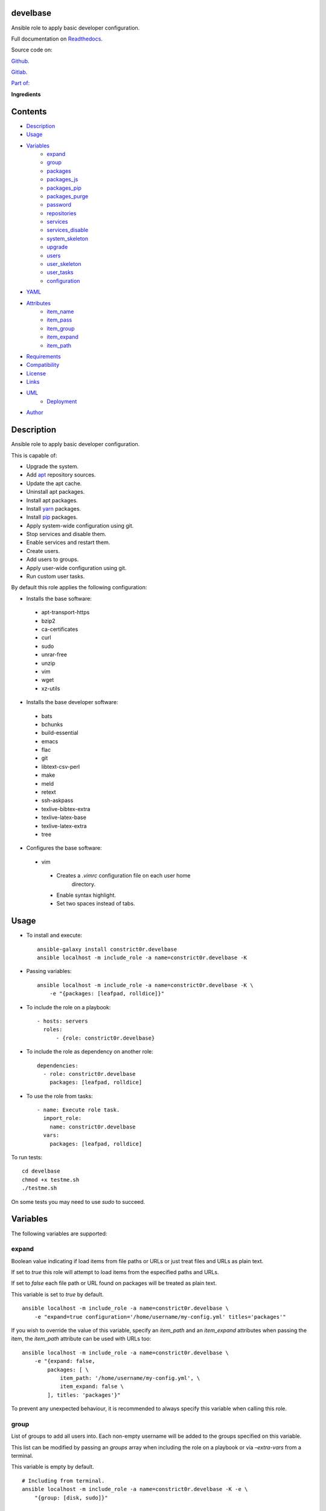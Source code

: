 
develbase
*********

.. image:: https://gitlab.com/constrict0r/develbase/badges/master/pipeline.svg
   :alt: pipeline

.. image:: https://travis-ci.com/constrict0r/develbase.svg
   :alt: travis

.. image:: https://readthedocs.org/projects/develbase/badge
   :alt: readthedocs

Ansible role to apply basic developer configuration.

.. image:: https://gitlab.com/constrict0r/img/raw/master/develbase/avatar.png
   :alt: avatar

Full documentation on `Readthedocs
<https://develbase.readthedocs.io>`_.

Source code on:

`Github <https://github.com/constrict0r/develbase>`_.

`Gitlab <https://gitlab.com/constrict0r/develbase>`_.

`Part of: <https://gitlab.com/explore/projects?tag=doombot>`_

.. image:: https://gitlab.com/constrict0r/img/raw/master/develbase/doombot.png
   :alt: doombot

**Ingredients**

.. image:: https://gitlab.com/constrict0r/img/raw/master/develbase/ingredient.png
   :alt: ingredient


Contents
********

* `Description <#Description>`_
* `Usage <#Usage>`_
* `Variables <#Variables>`_
   * `expand <#expand>`_
   * `group <#group>`_
   * `packages <#packages>`_
   * `packages_js <#packages-js>`_
   * `packages_pip <#packages-pip>`_
   * `packages_purge <#packages-purge>`_
   * `password <#password>`_
   * `repositories <#repositories>`_
   * `services <#services>`_
   * `services_disable <#services-disable>`_
   * `system_skeleton <#system-skeleton>`_
   * `upgrade <#upgrade>`_
   * `users <#users>`_
   * `user_skeleton <#user-skeleton>`_
   * `user_tasks <#user-tasks>`_
   * `configuration <#configuration>`_
* `YAML <#YAML>`_
* `Attributes <#Attributes>`_
   * `item_name <#item-name>`_
   * `item_pass <#item-pass>`_
   * `item_group <#item-group>`_
   * `item_expand <#item-expand>`_
   * `item_path <#item-path>`_
* `Requirements <#Requirements>`_
* `Compatibility <#Compatibility>`_
* `License <#License>`_
* `Links <#Links>`_
* `UML <#UML>`_
   * `Deployment <#deployment>`_
* `Author <#Author>`_

Description
***********

Ansible role to apply basic developer configuration.

This is capable of:

* Upgrade the system.

* Add `apt <https://wiki.debian.org/Apt>`_ repository sources.

* Update the apt cache.

* Uninstall apt packages.

* Install apt packages.

* Install `yarn <https://yarnpkg.com>`_ packages.

* Install `pip <https://pypi.org/project/pip/>`_ packages.

* Apply system-wide configuration using git.

* Stop services and disable them.

* Enable services and restart them.

* Create users.

* Add users to groups.

* Apply user-wide configuration using git.

* Run custom user tasks.

By default this role applies the following configuration:

* Installs the base software:

..

   * apt-transport-https

   * bzip2

   * ca-certificates

   * curl

   * sudo

   * unrar-free

   * unzip

   * vim

   * wget

   * xz-utils

* Installs the base developer software:

..

   * bats

   * bchunks

   * build-essential

   * emacs

   * flac

   * git

   * libtext-csv-perl

   * make

   * meld

   * retext

   * ssh-askpass

   * texlive-bibtex-extra

   * texlive-latex-base

   * texlive-latex-extra

   * tree

* Configures the base software:

..

   * vim

   ..

      * Creates a *.vimrc* configuration file on each user home
         directory.

      * Enable syntax highlight.

      * Set two spaces instead of tabs.



Usage
*****

* To install and execute:

..

   ::

      ansible-galaxy install constrict0r.develbase
      ansible localhost -m include_role -a name=constrict0r.develbase -K

* Passing variables:

..

   ::

      ansible localhost -m include_role -a name=constrict0r.develbase -K \
          -e "{packages: [leafpad, rolldice]}"

* To include the role on a playbook:

..

   ::

      - hosts: servers
        roles:
            - {role: constrict0r.develbase}

* To include the role as dependency on another role:

..

   ::

      dependencies:
        - role: constrict0r.develbase
          packages: [leafpad, rolldice]

* To use the role from tasks:

..

   ::

      - name: Execute role task.
        import_role:
          name: constrict0r.develbase
        vars:
          packages: [leafpad, rolldice]

To run tests:

::

   cd develbase
   chmod +x testme.sh
   ./testme.sh

On some tests you may need to use *sudo* to succeed.



Variables
*********

The following variables are supported:


expand
======

Boolean value indicating if load items from file paths or URLs or just
treat files and URLs as plain text.

If set to *true* this role will attempt to load items from the
especified paths and URLs.

If set to *false* each file path or URL found on packages will be
treated as plain text.

This variable is set to *true* by default.

::

   ansible localhost -m include_role -a name=constrict0r.develbase \
       -e "expand=true configuration='/home/username/my-config.yml' titles='packages'"

If you wish to override the value of this variable, specify an
*item_path* and an *item_expand* attributes when passing the item, the
*item_path* attribute can be used with URLs too:

::

   ansible localhost -m include_role -a name=constrict0r.develbase \
       -e "{expand: false,
           packages: [ \
               item_path: '/home/username/my-config.yml', \
               item_expand: false \
           ], titles: 'packages'}"

To prevent any unexpected behaviour, it is recommended to always
specify this variable when calling this role.


group
=====

List of groups to add all users into. Each non-empty username will be
added to the groups specified on this variable.

This list can be modified by passing an *groups* array when including
the role on a playbook or via *–extra-vars* from a terminal.

This variable is empty by default.

::

   # Including from terminal.
   ansible localhost -m include_role -a name=constrict0r.develbase -K -e \
       "{group: [disk, sudo]}"

   # Including on a playbook.
   - hosts: servers
     roles:
       - role: constrict0r.develbase
         group:
           - disk
           - sudo

   # To a playbook from terminal.
   ansible-playbook -i inventory my-playbook.yml -K -e \
       "{group: [disk, sudo]}"


packages
========

List of packages to install via apt.

This list can be modified by passing a *packages* array when including
the role on a playbook or via *–extra-vars* from a terminal.

This variable is empty by default.

::

   # Including from terminal.
   ansible localhost -m include_role -a name=constrict0r.develbase -K -e \
       "{packages: [gedit, rolldice]}"

   # Including on a playbook.
   - hosts: servers
     roles:
       - role: constrict0r.develbase
         packages:
           - gedit
           - rolldice

   # To a playbook from terminal.
   ansible-playbook -i inventory my-playbook.yml -K -e \
       "{packages: [gedit, rolldice]}"


packages_js
===========

List of packages to install via yarn.

This list can be modified by passing a *packages_js* array when
including the role on a playbook or via *–extra-vars* from a terminal.

If you want to install a specific package version, then specify *name*
and *version* attributes for the package.

This variable is empty by default.

::

   # Including from terminal.
   ansible localhost -m include_role -a name=constrict0r.develbase -K -e \
       "{packages_js: [node-red, {name: requests, version: 2.22.0}]}"

   # Including on a playbook.
   - hosts: servers
     roles:
       - role: constrict0r.develbase
         packages_js:
           - node-red
           - name: requests
             version: 2.22.0

   # To a playbook from terminal.
   ansible-playbook -i inventory my-playbook.yml -K -e \
       "{packages_js: [node-red, {name: requests, version: 2.22.0}]}"


packages_pip
============

List of packages to install via pip.

This list can be modified by passing a *packages_pip* array when
including the role on a playbook or via *–extra-vars* from a terminal.

If you want to install a specific package version, append the version
to the package name.

This variable is empty by default.

::

   # Including from terminal.
   ansible localhost -m include_role -a name=constrict0r.develbase -K -e \
       "{packages_pip: ['bottle==0.12.17', 'whisper']}"

   # Including on a playbook.
   - hosts: servers
     roles:
       - role: constrict0r.develbase
         packages_pip:
           - bottle==0.12.17
           - whisper

   # To a playbook from terminal.
   ansible-playbook -i inventory my-playbook.yml -K -e \
       "{packages_pip: ['bottle==0.12.17', 'whisper']}"


packages_purge
==============

List of packages to purge using apt.

This list can be modified by passing a *packages_purge* array when
including the role on a playbook or via *–extra-vars* from a terminal.

This variable is empty by default.

::

   # Including from terminal.
   ansible localhost -m include_role -a name=constrict0r.develbase -K -e \
       "{packages_purge: [gedit, rolldice]}"

   # Including on a playbook.
   - hosts: servers
     roles:
       - role: constrict0r.develbase
         packages_purge:
           - gedit
           - rolldice

   # To a playbook from terminal.
   ansible-playbook -i inventory my-playbook.yml -K -e \
       "{packages_purge: [gedit, rolldice]}"


password
========

If an user do not specifies the *password* attribute, this password
will be setted for that user.

This password will only be setted for new users and do not affects
existent users.

This variable defaults to 1234.

::

   # Including from terminal.
   ansible localhost -m include_role -a name=constrict0r.develbase -K -e \
       "{password: 4321}"

   # Including on a playbook.
   - hosts: servers
     roles:
       - role: constrict0r.develbase
         password: 4321

   # To a playbook from terminal.
   ansible-playbook -i inventory my-playbook.yml -K -e \
       "password=4321"


repositories
============

List of repositories to add to the apt sources.

This list can be modified by passing a *repositories* array when
including the role on a playbook or via *–extra-vars* from a terminal.

This variable is empty by default.

::

   # Including from terminal.
   ansible localhost -m include_role -a name=constrict0r.develbase -K -e \
       "{repositories: [{ \
            name: multimedia, \
            repo: 'deb http://www.debian-multimedia.org sid main' \
        }]}}"

   # Including on a playbook.
   - hosts: servers
     roles:
       - role: constrict0r.develbase
         repositories:
           - name: multimedia
             repo: deb http://www.debian-multimedia.org sid main

   # To a playbook from terminal.
   ansible-playbook -i inventory my-playbook.yml -K -e \
       "{repositories: [{ \
            name: multimedia, \
            repo: 'deb http://www.debian-multimedia.org sid main' \
        }]}}"


services
========

List of services to enable and start.

This list can be modified by passing a *services* array when including
the role on a playbook or via *–extra-vars* from a terminal.

This variable is empty by default.

::

   # Including from terminal.
   ansible localhost -m include_role -a name=constrict0r.develbase -K -e \
       "{services: [mosquitto, nginx]}"

   # Including on a playbook.
   - hosts: servers
     roles:
       - role: constrict0r.develbase
         services:
           - mosquitto
           - nginx

   # To a playbook from terminal.
   ansible-playbook -i inventory my-playbook.yml -K -e \
       "{services: [mosquitto, nginx]}"


services_disable
================

List of services to stop and disable.

This list can be modified by passing a *services_disable* array when
including the role on a playbook or via *–extra-vars* from a terminal.

This variable is empty by default.

::

   # Including from terminal.
   ansible localhost -m include_role -a name=constrict0r.develbase -K -e \
       "{services_disable: [mosquitto, nginx]}"

   # Including on a playbook.
   - hosts: servers
     roles:
       - role: constrict0r.develbase
         services_disable:
           - mosquitto
           - nginx

   # To a playbook from terminal.
   ansible-playbook -i inventory my-playbook.yml -K -e \
       "{services_disable: [mosquitto, nginx]}"


system_skeleton
===============

URL or list of URLs pointing to git skeleton repositories containing
layouts of directories and configuration files.

Each URL on system_skeleton will be checked to see if it points to a
valid git repository, and if it does, the git repository is cloned.

The contents of each cloned repository will then be copied to the root
of the filesystem as a simple method to apply system-wide
configuration.

This variable is empty by default.

::

   # Including from terminal.
   ansible localhost -m include_role -a name=constrict0r.develbase -K -e \
       "{system_skeleton: [item_path: https://gitlab.com/huertico/server, item_expand: false]}"

   # Or:
   # Including from terminal.
   ansible localhost -m include_role -a name=constrict0r.develbase -K -e \
       "{system_skeleton:https://gitlab.com/huertico/server, expand: false}"

   # Including on a playbook.
   - hosts: servers
     roles:
       - role: constrict0r.develbase
         system_skeleton:
           - item_path: https://gitlab.com/huertico/server
             item_expand: false
           - item_path: https://gitlab.com/huertico/client
             item_expand: false

   # Or:
   # Including on a playbook.
   - hosts: servers
     roles:
       - role: constrict0r.develbase
         system_skeleton:
           - https://gitlab.com/huertico/server
           - https://gitlab.com/huertico/client
         expand: false

   # To a playbook from terminal.
   ansible-playbook -i inventory my-playbook.yml -K -e \
       "{system_skeleton: [item_path: https://gitlab.com/huertico/server, item_expand: false]}"

   # Or:
   # To a playbook from terminal.
   ansible-playbook -i inventory my-playbook.yml -K -e \
       "{system_skeleton: [https://gitlab.com/huertico/server], expand: false}"


upgrade
=======

Boolean variable that defines if a system full upgrade is performed or
not.

If set to *true* a full system upgrade is executed.

This variable is set to *true* by default.

::

   # Including from terminal.
   ansible localhost -m include_role -a name=constrict0r.develbase -K -e \
       "upgrade=false"

   # Including on a playbook.
   - hosts: servers
     roles:
       - role: constrict0r.develbase
         upgrade: false

   # To a playbook from terminal.
   ansible-playbook -i inventory my-playbook.yml -K -e \
       "upgrade=false"


users
=====

List of users to be created. Each non-empty username listed on users
will be created.

This list can be modified by passing an *users* array when including
the role on a playbook or via *–extra-vars* from a terminal.

This variable is empty by default.

::

   # Including from terminal.
   ansible localhost -m include_role -a name=constrict0r.develbase -K -e \
       "{users: [mary, jhon]}"

   # Including on a playbook.
   - hosts: servers
     roles:
       - role: constrict0r.develbase
         users:
           - mary
           - jhon

   # To a playbook from terminal.
   ansible-playbook -i inventory my-playbook.yml -K -e \
       "{users: [mary, jhon]}"


user_skeleton
=============

URL or list of URLs pointing to git skeleton repositories containing
layouts of directories and configuration files.

Each URL on system_skeleton will be checked to see if it points to a
valid git repository, and if it does, the git repository is cloned.

The contents of each cloned repository will then be copied to each
user home directory.

This variable is empty by default.

::

   # Including from terminal.
   ansible localhost -m include_role -a name=constrict0r.develbase -K -e \
       "{user_skeleton: [item_path: https://gitlab.com/constrict0r/home, item_expand: false]}"

   # Or:
   # Including from terminal.
   ansible localhost -m include_role -a name=constrict0r.develbase -K -e \
       "{user_skeleton: [https://gitlab.com/constrict0r/home], expand: false}"

   # Including on a playbook.
   - hosts: servers
     roles:
       - role: constrict0r.develbase
         user_skeleton:
           - item_path: https://gitlab.com/constrict0r/home
             item_expand: false

   # Or:
   # Including on a playbook.
   - hosts: servers
     roles:
       - role: constrict0r.develbase
         user_skeleton:
           - https://gitlab.com/constrict0r/home
         expand: false

   # To a playbook from terminal.
   ansible-playbook -i inventory my-playbook.yml -K -e \
       "{user_skeleton: [item_path: https://gitlab.com/constrict0r/home, item_expand: false]}"

   # Or:
   # To a playbook from terminal.
   ansible-playbook -i inventory my-playbook.yml -K -e \
       "{user_skeleton: [https://gitlab.com/constrict0r/home], expand: false}"


user_tasks
==========

Absolute file path or URL to a *.yml* file containing ansible tasks to
execute.

Each file or URL on this variable will be checked to see if it exists
and if it does, the task is executed.

This variable is empty by default.

::

   # Including from terminal.
   ansible localhost -m include_role -a name=constrict0r.develbase -K -e \
       "{user_tasks: [item_path: https://is.gd/vVCfKI, item_expand: false]}"

   # Or:
   # Including from terminal.
   ansible localhost -m include_role -a name=constrict0r.develbase -K -e \
       "{user_tasks: [https://is.gd/vVCfKI], expand: false}"

   # Including on a playbook.
   - hosts: servers
     roles:
       - role: constrict0r.develbase
         user_tasks:
           - item_path: https://is.gd/vVCfKI
             item_expand: false

   # Or:
   # Including on a playbook.
   - hosts: servers
     roles:
       - role: constrict0r.develbase
         user_tasks:
           - https://is.gd/vVCfKI
         expand: false

   # To a playbook from terminal.
   ansible-playbook -i inventory my-playbook.yml -K -e \
       "{user_tasks: [item_path: https://is.gd/vVCfKI, item_expand: false]}"

   # Or:
   # To a playbook from terminal.
   ansible-playbook -i inventory my-playbook.yml -K -e \
       "{user_tasks: [https://is.gd/vVCfKI], expand: false}"


configuration
=============

Absolute file path or URL to a *.yml* file that contains all or some
of the variables supported by this role.

It is recommended to use a *.yml* or *.yaml* extension for the
**configuration** file.

This variable is empty by default.

::

   # Using file path.
   ansible localhost -m include_role -a name=constrict0r.develbase -K -e \
       "configuration=/home/username/my-config.yml"

   # Using URL.
   ansible localhost -m include_role -a name=constrict0r.develbase -K -e \
       "configuration=https://my-url/my-config.yml"

To see how to write  a configuration file see the *YAML* file format
section.



YAML
****

When passing configuration files to this role as parameters, it’s
recommended to add a *.yml* or *.yaml* extension to the each file.

It is also recommended to add three dashes at the top of each file:

::

   ---

You can include in the file the variables required for your tasks:

::

   ---
   packages:
     - [leafpad, rolldice]

If you want this role to load list of items from files and URLs you
can set the **expand** variable to *true*:

::

   ---
   packages: /home/username/my-config.yml

   expand: true

If the expand variable is *false*, any file path or URL found will be
treated like plain text.



Attributes
**********

On the item level you can use attributes to configure how this role
handles the items data.

The attributes supported by this role are:


item_name
=========

Name of the item to load or create.

::

   ---
   packages:
     - item_name: my-item-name


item_pass
=========

Password for the item to load or create.

::

   ---
   packages:
     - item_pass: my-item-pass


item_group
==========

List of groups to add users into.

::

   ---
   packages:
     - item_name: my-username
       item_group: [disk, sudo]


item_expand
===========

Boolean value indicating if treat this item as a file path or URL or
just treat it as plain text.

::

   ---
   packages:
     - item_expand: true
       item_path: /home/username/my-config.yml


item_path
=========

Absolute file path or URL to a *.yml* file.

::

   ---
   packages:
     - item_path: /home/username/my-config.yml

This attribute also works with URLs.



Requirements
************

* `Ansible <https://www.ansible.com>`_ >= 2.8.

* `Jinja2 <https://palletsprojects.com/p/jinja/>`_.

* `Pip <https://pypi.org/project/pip/>`_.

* `Python <https://www.python.org/>`_.

* `PyYAML <https://pyyaml.org/>`_.

* `Requests <https://2.python-requests.org/en/master/>`_.

If you want to run the tests, you will also need:

* `Docker <https://www.docker.com/>`_.

* `Molecule <https://molecule.readthedocs.io/>`_.

* `Setuptools <https://pypi.org/project/setuptools/>`_.



Compatibility
*************

* `Debian Buster <https://wiki.debian.org/DebianBuster>`_.

* `Debian Raspbian <https://raspbian.org/>`_.

* `Debian Stretch <https://wiki.debian.org/DebianStretch>`_.

* `Ubuntu Xenial <http://releases.ubuntu.com/16.04/>`_.



License
*******

MIT. See the LICENSE file for more details.



Links
*****

* `Github <https://github.com/constrict0r/develbase>`_.

* `Gitlab <https://gitlab.com/constrict0r/develbase>`_.

* `Gitlab CI <https://gitlab.com/constrict0r/develbase/pipelines>`_.

* `Readthedocs <https://develbase.readthedocs.io>`_.

* `Travis CI <https://travis-ci.com/constrict0r/develbase>`_.



UML
***


Deployment
==========

The full project structure is shown below:

.. image:: https://gitlab.com/constrict0r/img/raw/master/develbase/deploy.png
   :alt: deploy



Author
******

.. image:: https://gitlab.com/constrict0r/img/raw/master/develbase/author.png
   :alt: author

The Travelling Vaudeville Villain.

Enjoy!!!

.. image:: https://gitlab.com/constrict0r/img/raw/master/develbase/enjoy.png
   :alt: enjoy


